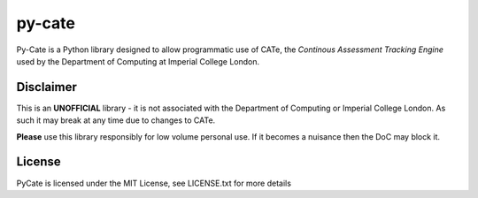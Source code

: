 py-cate
=======

Py-Cate is a Python library designed to allow programmatic use of CATe, the
*Continous Assessment Tracking Engine* used by the Department of Computing at
Imperial College London.

Disclaimer
----------

This is an **UNOFFICIAL** library - it is not associated with the Department of
Computing or Imperial College London. As such it may break at any time due to
changes to CATe.

**Please** use this library responsibly for low volume personal use. If it
becomes a nuisance then the DoC may block it.

License
-------
PyCate is licensed under the MIT License, see LICENSE.txt for more details
